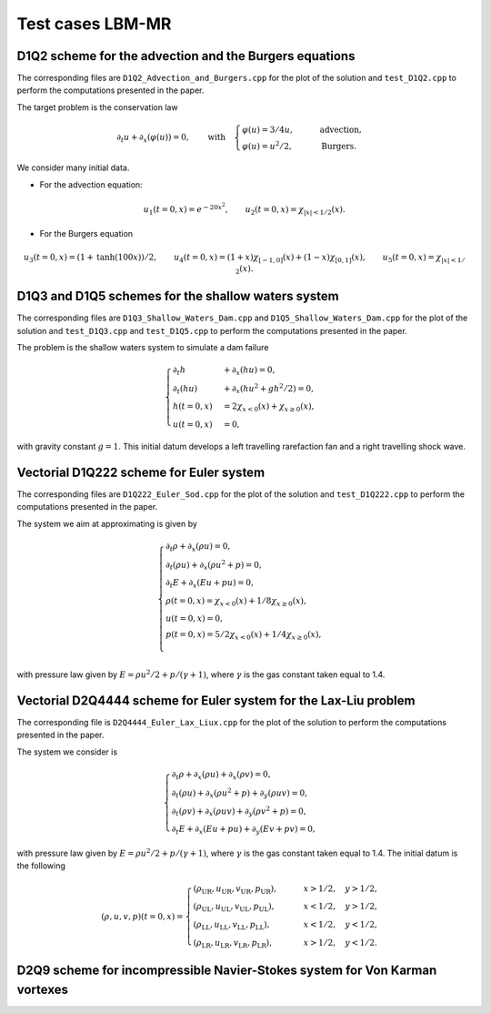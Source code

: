 Test cases LBM-MR
==========================================


D1Q2 scheme for the advection and the Burgers equations
-----------------------------

The corresponding files are ``D1Q2_Advection_and_Burgers.cpp`` for the plot of the solution and ``test_D1Q2.cpp`` to perform the computations presented in the paper.

The target problem is the conservation law

.. math::
    \partial_{t} u + \partial_{x} (\varphi(u)) = 0, \qquad \text{with} \quad \begin{cases}
                                                                                \varphi(u) = 3/4u, \qquad &\text{advection}, \\
                                                                                \varphi(u) = u^2/2, \qquad &\text{Burgers}.
                                                                             \end{cases}

We consider many initial data.

* For the advection equation:

.. math::
    u_1(t = 0, x) = e^{-20x^2}, \qquad u_2 (t=0, x) = \chi_{|x| < 1/2}(x).

* For the Burgers equation

.. math::
    u_3(t=0, x) = (1 + \text{tanh}(100x))/2, \qquad u_4(t = 0, x) = (1+x) \chi_{[-1, 0]}(x) + (1-x) \chi_{[0, 1]}(x), \qquad u_5 (t=0, x) = \chi_{|x| < 1/2}(x).


D1Q3 and D1Q5 schemes for the shallow waters system
-----------------------------

The corresponding files are ``D1Q3_Shallow_Waters_Dam.cpp`` and ``D1Q5_Shallow_Waters_Dam.cpp`` for the plot of the solution and ``test_D1Q3.cpp`` and ``test_D1Q5.cpp`` to perform the computations presented in the paper.


The problem is the shallow waters system to simulate a dam failure

.. math::
    \begin{cases}
        \partial_t h &+ \partial_x (h u ) = 0, \\
        \partial_t (hu) &+ \partial_x (hu^2 + gh^2/2 ) = 0, \\
        h(t = 0, x) &= 2 \chi_{x < 0}(x) + \chi_{x \geq 0}(x), \\
        u(t=0, x) &= 0,
    \end{cases}

with gravity constant :math:`g = 1`.
This initial datum develops a left travelling rarefaction fan and a right travelling shock wave.


Vectorial D1Q222 scheme for Euler system
-----------------------------

The corresponding files are ``D1Q222_Euler_Sod.cpp`` for the plot of the solution and ``test_D1Q222.cpp`` to perform the computations presented in the paper.

The system we aim at approximating is given by


.. math::
    \begin{cases}
        \partial_t \rho + \partial_x (\rho u) = 0, \\
        \partial_t (\rho u) + \partial_x (\rho u^2 + p) = 0, \\
        \partial_t E + \partial_x(Eu + pu) = 0, \\
        \rho(t=0, x) = \chi_{x < 0}(x) + 1/8 \chi_{x \geq 0}(x), \\
        u(t=0, x) = 0, \\
        p(t=0, x) = 5/2\chi_{x < 0}(x) + 1/4 \chi_{x \geq 0}(x), \\
    \end{cases}



with pressure law given by :math:`E = \rho u^2/2 + p/(\gamma+1)`, where :math:`\gamma` is the gas constant taken equal to 1.4.


Vectorial D2Q4444 scheme for Euler system for the Lax-Liu problem
-----------------------------

The corresponding file is ``D2Q4444_Euler_Lax_Liux.cpp`` for the plot of the solution to perform the computations presented in the paper.


The system we consider is 

.. math::
    \begin{cases}
        \partial_t \rho + \partial_x (\rho u) + \partial_x (\rho v) = 0, \\
        \partial_t (\rho u) + \partial_x (\rho u^2 + p) + \partial_y (\rho uv) = 0, \\
        \partial_t (\rho v) + \partial_x (\rho uv) + \partial_y (\rho v^2 + p) = 0, \\
        \partial_t E + \partial_x (Eu + pu) + \partial_y (Ev + pv) = 0, 
    \end{cases}

with pressure law given by :math:`E = \rho u^2/2 + p/(\gamma+1)`, where :math:`\gamma` is the gas constant taken equal to 1.4.
The initial datum is the following

.. math::
        (\rho, u, v, p)(t = 0, x) = 
        \begin{cases}
            (\rho_{\text{UR}}, u_{\text{UR}}, v_{\text{UR}}, p_{\text{UR}}), \qquad &x > 1/2, \quad y > 1/2, \\
            (\rho_{\text{UL}}, u_{\text{UL}}, v_{\text{UL}}, p_{\text{UL}}), \qquad &x < 1/2, \quad y > 1/2, \\
            (\rho_{\text{LL}}, u_{\text{LL}}, v_{\text{LL}}, p_{\text{LL}}), \qquad &x < 1/2, \quad y < 1/2, \\
            (\rho_{\text{LR}}, u_{\text{LR}}, v_{\text{LR}}, p_{\text{LR}}), \qquad &x > 1/2, \quad y < 1/2.
        \end{cases}


D2Q9 scheme for incompressible Navier-Stokes system for Von Karman vortexes
-----------------------------
